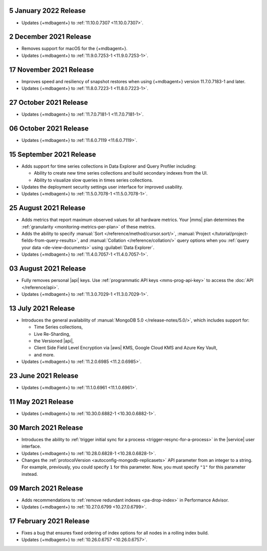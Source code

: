 .. _cloudmanager_20210105:

5 January 2022 Release
~~~~~~~~~~~~~~~~~~~~~~~

- Updates {+mdbagent+} to :ref:`11.10.0.7307 <11.10.0.7307>`.

.. _cloudmanager_20211202:

2 December 2021 Release
~~~~~~~~~~~~~~~~~~~~~~~

- Removes support for macOS for the {+mdbagent+}.
- Updates {+mdbagent+} to :ref:`11.9.0.7253-1 <11.9.0.7253-1>`.

.. _cloudmanager_20211117:

17 November 2021 Release
~~~~~~~~~~~~~~~~~~~~~~~~

- Improves speed and resiliency of snapshot restores when using
  {+mdbagent+} version 11.7.0.7183-1 and later.
- Updates {+mdbagent+} to :ref:`11.8.0.7223-1 <11.8.0.7223-1>`.

.. _cloudmanager_20211027:

27 October 2021 Release
~~~~~~~~~~~~~~~~~~~~~~~

- Updates {+mdbagent+} to :ref:`11.7.0.7181-1 <11.7.0.7181-1>`.

.. _cloudmanager_20211006:

06 October 2021 Release
~~~~~~~~~~~~~~~~~~~~~~~

- Updates {+mdbagent+} to :ref:`11.6.0.7119 <11.6.0.7119>`.

.. _cloudmanager_20210915:

15 September 2021 Release
~~~~~~~~~~~~~~~~~~~~~~~~~

- Adds support for time series collections in Data Explorer and Query 
  Profiler including:

  - Ability to create new time series collections and build secondary 
    indexes from the UI. 
  - Ability to visualize slow queries in times series collections.

- Updates the deployment security settings user interface for improved 
  usability.
- Updates {+mdbagent+} to :ref:`11.5.0.7078-1 <11.5.0.7078-1>`.

.. _cloudmanager_20210824:

25 August 2021 Release
~~~~~~~~~~~~~~~~~~~~~~

- Adds metrics that report maximum observed values for all hardware 
  metrics. Your |mms| plan determines the :ref:`granularity 
  <monitoring-metrics-per-plan>` of these metrics.
- Adds the ability to specify :manual:`Sort 
  </reference/method/cursor.sort/>`, :manual:`Project
  </tutorial/project-fields-from-query-results>`, and :manual:`Collation
  </reference/collation/>` query options when you :ref:`query your data
  <de-view-documents>` using :guilabel:`Data Explorer`.
- Updates {+mdbagent+} to :ref:`11.4.0.7057-1 <11.4.0.7057-1>`.

.. _cloudmanager_20210803:

03 August 2021 Release
~~~~~~~~~~~~~~~~~~~~~~

- Fully removes personal |api| keys. Use :ref:`programmatic API keys <mms-prog-api-key>` 
  to access the :doc:`API </reference/api>`.
- Updates {+mdbagent+} to :ref:`11.3.0.7029-1 <11.3.0.7029-1>`.

.. _cloudmanager_20210713:

13 July 2021 Release
~~~~~~~~~~~~~~~~~~~~

- Introduces the general availability of 
  :manual:`MongoDB 5.0 </release-notes/5.0/>`, which includes 
  support for:

  - Time Series collections,
  - Live Re-Sharding,
  - the Versioned |api|,
  - Client Side Field Level Encryption via |aws| KMS, 
    Google Cloud KMS and Azure Key Vault,
  - and more.

- Updates {+mdbagent+} to :ref:`11.2.0.6985 <11.2.0.6985>`.

.. _cloudmanager_20210623:

23 June 2021 Release
~~~~~~~~~~~~~~~~~~~~

- Updates {+mdbagent+} to :ref:`11.1.0.6961 <11.1.0.6961>`.


.. _cloudmanager_20210511:

11 May 2021 Release
~~~~~~~~~~~~~~~~~~~

- Updates {+mdbagent+} to :ref:`10.30.0.6882-1 <10.30.0.6882-1>`.

.. _cloudmanager_20210330:

30 March 2021 Release
~~~~~~~~~~~~~~~~~~~~~

- Introduces the ability to :ref:`trigger initial sync for a process <trigger-resync-for-a-process>`
  in the |service| user interface.

- Updates {+mdbagent+} to :ref:`10.28.0.6828-1 <10.28.0.6828-1>`.
- Changes the :ref:`protocolVersion <autoconfig-mongodb-replicasets>` 
  API parameter from an integer to a string. For example, previously, 
  you could specify  ``1`` for this parameter. Now, you must specify 
  ``"1"`` for this parameter instead.

.. _cloudmanager_20210309:

09 March 2021 Release
~~~~~~~~~~~~~~~~~~~~~

- Adds recommendations to :ref:`remove redundant indexes 
  <pa-drop-index>` in Performance Advisor.

- Updates {+mdbagent+} to :ref:`10.27.0.6799 <10.27.0.6799>`.

.. _cloudmanager_20210217:

17 February 2021 Release
~~~~~~~~~~~~~~~~~~~~~~~~~

- Fixes a bug that ensures fixed ordering of index options for all nodes
  in a rolling index build.

- Updates {+mdbagent+} to :ref:`10.26.0.6757 <10.26.0.6757>`.

